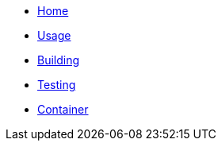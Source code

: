 * xref:index.adoc[Home]
* xref:usage.adoc[Usage]
* xref:building.adoc[Building]
* xref:testing.adoc[Testing]
* xref:container.adoc[Container]
